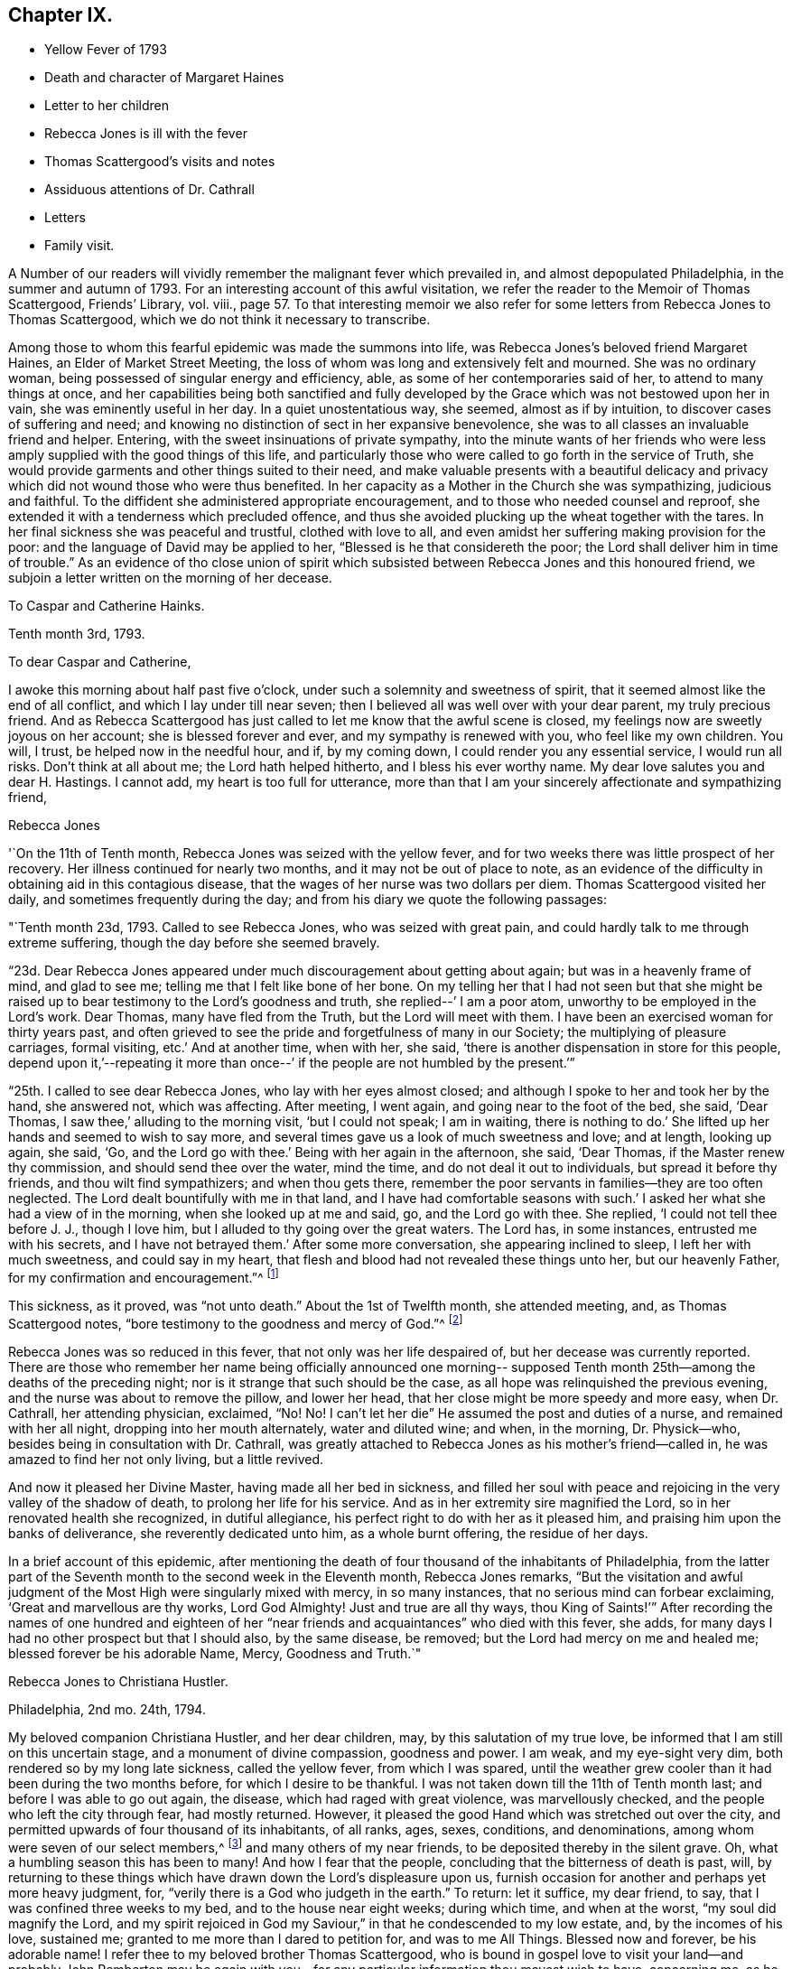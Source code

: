 == Chapter IX.

[.chapter-synopsis]
* Yellow Fever of 1793
* Death and character of Margaret Haines
* Letter to her children
* Rebecca Jones is ill with the fever
* Thomas Scattergood`'s visits and notes
* Assiduous attentions of Dr. Cathrall
* Letters
* Family visit.

A Number of our readers will vividly remember the malignant fever which prevailed in,
and almost depopulated Philadelphia, in the summer and autumn of 1793.
For an interesting account of this awful visitation,
we refer the reader to the Memoir of Thomas Scattergood, Friends`' Library, vol.
viii.,
page 57. To that interesting memoir we also refer for
some letters from Rebecca Jones to Thomas Scattergood,
which we do not think it necessary to transcribe.

Among those to whom this fearful epidemic was made the summons into life,
was Rebecca Jones`'s beloved friend Margaret Haines, an Elder of Market Street Meeting,
the loss of whom was long and extensively felt and mourned.
She was no ordinary woman, being possessed of singular energy and efficiency, able,
as some of her contemporaries said of her, to attend to many things at once,
and her capabilities being both sanctified and fully developed
by the Grace which was not bestowed upon her in vain,
she was eminently useful in her day.
In a quiet unostentatious way, she seemed, almost as if by intuition,
to discover cases of suffering and need;
and knowing no distinction of sect in her expansive benevolence,
she was to all classes an invaluable friend and helper.
Entering, with the sweet insinuations of private sympathy,
into the minute wants of her friends who were less
amply supplied with the good things of this life,
and particularly those who were called to go forth in the service of Truth,
she would provide garments and other things suited to their need,
and make valuable presents with a beautiful delicacy and
privacy which did not wound those who were thus benefited.
In her capacity as a Mother in the Church she was sympathizing, judicious and faithful.
To the diffident she administered appropriate encouragement,
and to those who needed counsel and reproof,
she extended it with a tenderness which precluded offence,
and thus she avoided plucking up the wheat together with the tares.
In her final sickness she was peaceful and trustful, clothed with love to all,
and even amidst her suffering making provision for the poor:
and the language of David may be applied to her,
"`Blessed is he that considereth the poor;
the Lord shall deliver him in time of trouble.`"
As an evidence of tho close union of spirit which subsisted
between Rebecca Jones and this honoured friend,
we subjoin a letter written on the morning of her decease.

[.embedded-content-document.letter]
--

[.letter-heading]
To Caspar and Catherine Hainks.

[.signed-section-context-open]
Tenth month 3rd, 1793.

[.salutation]
To dear Caspar and Catherine,

I awoke this morning about half past five o`'clock,
under such a solemnity and sweetness of spirit,
that it seemed almost like the end of all conflict,
and which I lay under till near seven;
then I believed all was well over with your dear parent, my truly precious friend.
And as Rebecca Scattergood has just called to let me know that the awful scene is closed,
my feelings now are sweetly joyous on her account; she is blessed forever and ever,
and my sympathy is renewed with you, who feel like my own children.
You will, I trust, be helped now in the needful hour, and if, by my coming down,
I could render you any essential service, I would run all risks.
Don`'t think at all about me; the Lord hath helped hitherto,
and I bless his ever worthy name.
My dear love salutes you and dear H. Hastings.
I cannot add, my heart is too full for utterance,
more than that I am your sincerely affectionate and sympathizing friend,

[.signed-section-signature]
Rebecca Jones

--

'`On the 11th of Tenth month, Rebecca Jones was seized with the yellow fever,
and for two weeks there was little prospect of her recovery.
Her illness continued for nearly two months, and it may not be out of place to note,
as an evidence of the difficulty in obtaining aid in this contagious disease,
that the wages of her nurse was two dollars per diem.
Thomas Scattergood visited her daily, and sometimes frequently during the day;
and from his diary we quote the following passages:

"`Tenth month 23d, 1793.
Called to see Rebecca Jones, who was seized with great pain,
and could hardly talk to me through extreme suffering,
though the day before she seemed bravely.

"`23d. Dear Rebecca Jones appeared under much discouragement about getting about again;
but was in a heavenly frame of mind, and glad to see me;
telling me that I felt like bone of her bone.
On my telling her that I had not seen but that she might be
raised up to bear testimony to the Lord`'s goodness and truth,
she replied--`' I am a poor atom, unworthy to be employed in the Lord`'s work.
Dear Thomas, many have fled from the Truth, but the Lord will meet with them.
I have been an exercised woman for thirty years past,
and often grieved to see the pride and forgetfulness of many in our Society;
the multiplying of pleasure carriages, formal visiting, etc.`'
And at another time, when with her, she said,
'`there is another dispensation in store for this people,
depend upon it,`'--repeating it more than once--`'
if the people are not humbled by the present.`'`"

"`25th. I called to see dear Rebecca Jones, who lay with her eyes almost closed;
and although I spoke to her and took her by the hand, she answered not,
which was affecting.
After meeting, I went again, and going near to the foot of the bed, she said,
'`Dear Thomas, I saw thee,`' alluding to the morning visit, '`but I could not speak;
I am in waiting, there is nothing to do.`'
She lifted up her hands and seemed to wish to say more,
and several times gave us a look of much sweetness and love; and at length,
looking up again, she said, '`Go, and the Lord go with thee.`'
Being with her again in the afternoon, she said, '`Dear Thomas,
if the Master renew thy commission, and should send thee over the water, mind the time,
and do not deal it out to individuals, but spread it before thy friends,
and thou wilt find sympathizers; and when thou gets there,
remember the poor servants in families--they are too often neglected.
The Lord dealt bountifully with me in that land,
and I have had comfortable seasons with such.`'
I asked her what she had a view of in the morning, when she looked up at me and said, go,
and the Lord go with thee.
She replied, '`I could not tell thee before J. J., though I love him,
but I alluded to thy going over the great waters.
The Lord has, in some instances, entrusted me with his secrets,
and I have not betrayed them.`'
After some more conversation, she appearing inclined to sleep,
I left her with much sweetness, and could say in my heart,
that flesh and blood had not revealed these things unto her, but our heavenly Father,
for my confirmation and encouragement.`"^
footnote:[This, as we are informed in the instructive biography of Thomas Scattergood,
was before he had disclosed his prospect to any one.]

This sickness, as it proved, was "`not unto death.`"
About the 1st of Twelfth month, she attended meeting, and, as Thomas Scattergood notes,
"`bore testimony to the goodness and mercy of God.`"^
footnote:[On page 61 of the Memoirs of Thomas Scattergood as
published in "`Friend`'s Library,`" may be seen a weighty
epistle addressed to him by R. J. bearing date 5th mo.
10th, 1794, with the endorsement--"`To be opened when at sea,
and recurred to in Great Britain and Ireland.`"]

Rebecca Jones was so reduced in this fever, that not only was her life despaired of,
but her decease was currently reported.
There are those who remember her name being officially announced one morning--
supposed Tenth month 25th--among the deaths of the preceding night;
nor is it strange that such should be the case,
as all hope was relinquished the previous evening,
and the nurse was about to remove the pillow, and lower her head,
that her close might be more speedy and more easy, when Dr. Cathrall,
her attending physician, exclaimed, "`No!
No! I can`'t let her die`" He assumed the post and duties of a nurse,
and remained with her all night, dropping into her mouth alternately,
water and diluted wine; and when, in the morning, Dr. Physick--who,
besides being in consultation with Dr. Cathrall,
was greatly attached to Rebecca Jones as his mother`'s friend--called in,
he was amazed to find her not only living, but a little revived.

And now it pleased her Divine Master, having made all her bed in sickness,
and filled her soul with peace and rejoicing in the very valley of the shadow of death,
to prolong her life for his service.
And as in her extremity sire magnified the Lord,
so in her renovated health she recognized, in dutiful allegiance,
his perfect right to do with her as it pleased him,
and praising him upon the banks of deliverance, she reverently dedicated unto him,
as a whole burnt offering, the residue of her days.

In a brief account of this epidemic,
after mentioning the death of four thousand of the inhabitants of Philadelphia,
from the latter part of the Seventh month to the second week in the Eleventh month,
Rebecca Jones remarks,
"`But the visitation and awful judgment of the
Most High were singularly mixed with mercy,
in so many instances, that no serious mind can forbear exclaiming,
'`Great and marvellous are thy works, Lord God Almighty!
Just and true are all thy ways,
thou King of Saints!`'`" After recording the names of one hundred and
eighteen of her "`near friends and acquaintances`" who died with this fever,
she adds, for many days I had no other prospect but that I should also,
by the same disease, be removed; but the Lord had mercy on me and healed me;
blessed forever be his adorable Name, Mercy, Goodness and Truth.`"

[.embedded-content-document.letter]
--

[.letter-heading]
Rebecca Jones to Christiana Hustler.

[.signed-section-context-open]
Philadelphia, 2nd mo. 24th, 1794.

My beloved companion Christiana Hustler, and her dear children, may,
by this salutation of my true love, be informed that I am still on this uncertain stage,
and a monument of divine compassion, goodness and power.
I am weak, and my eye-sight very dim, both rendered so by my long late sickness,
called the yellow fever, from which I was spared,
until the weather grew cooler than it had been during the two months before,
for which I desire to be thankful.
I was not taken down till the 11th of Tenth month last;
and before I was able to go out again, the disease, which had raged with great violence,
was marvellously checked, and the people who left the city through fear,
had mostly returned.
However, it pleased the good Hand which was stretched out over the city,
and permitted upwards of four thousand of its inhabitants, of all ranks, ages, sexes,
conditions, and denominations, among whom were seven of our select members,^
footnote:[Margaret Haines, Huson Longstreth, Daniel Offley, Samuel Lewis, Samuel Taylor,
Charles Williams, etc.
In addition to these, she notes the decease, in the fever of this year,
of the following select members, whose residence, we believe, was not in Philadelphia:
Thomas Lightfoot, Joseph Moore, Owen Jones.]
and many others of my near friends, to be deposited thereby in the silent grave.
Oh, what a humbling season this has been to many!
And how I fear that the people, concluding that the bitterness of death is past, will,
by returning to these things which have drawn down the Lord`'s displeasure upon us,
furnish occasion for another and perhaps yet more heavy judgment, for,
"`verily there is a God who judgeth in the earth.`"
To return: let it suffice, my dear friend, to say,
that I was confined three weeks to my bed, and to the house near eight weeks;
during which time, and when at the worst, "`my soul did magnify the Lord,
and my spirit rejoiced in God my Saviour,`" in that he condescended to my low estate,
and, by the incomes of his love, sustained me;
granted to me more than I dared to petition for, and was to me All Things.
Blessed now and forever, be his adorable name!
I refer thee to my beloved brother Thomas Scattergood,
who is bound in gospel love to visit your land--and probably John Pemberton may be
again with you--for any particular information thou mayest wish to have,
concerning me, as he (i.e. Thomas Scattergood) fearless of danger from infection,
was my frequent daily visitor, and was made near to my best life;
as also respecting the deplorable state of this
once joyous city during the late Visitation,
for I have no language whereby I can convey an adequate idea thereof.
And now, having been raised from the brink of the grave,
I am desirous to stand ready to answer all the requirings of my great Lord and Master,
who hath a right to do as he pleases, by, with, through and upon me,
and to whom I desire to be enabled to offer the daily tribute of thanksgiving and praise,
which is his due alone, now and forever more.

Thy letters per Deborah Darby, with others from thy daughter Sarah and other friends,
arrived whilst I was confined to my bed, and my doctor, and those about me,
detained them many days, thinking me unfit to peruse them; but when I grew better,
they all proved cordially acceptable to my poor mind.
Present my dear fellow-labourers, now in your land, with my sincere love,
and bid them quit themselves like good soldiers: be strong, and stand fast in the faith.
He who hath appointed to them this service, will not fail them nor forsake them.
Dear Job Scott is, I hear, happily gathered from further labour and pain.

My love to thee, my dear friend, and to all thy children, remains unabated.
I should have great joy in hearing that they
were all so listed under the heavenly banner,
as that, by their conduct,
they may evince this to be their resolution--Let others do as they may, as for us,
we will serve the Lord.

[.signed-section-closing]
Pray for, and pity thy poor, weak and affectionate friend,

[.signed-section-signature]
Rebecca Jones

--

[.embedded-content-document.letter]
--

[.letter-heading]
To John Gurney Bevan.

[.signed-section-context-open]
Philadelphia, 2nd mo. 11th, 1794.

[.salutation]
Dear Friend John Gurney Bevan,

Thy last acceptable letter remains unanswered,
but thou hast doubtless heard what a humbling season has in
infinite wisdom been dispensed to the inhabitants of this city,
and that upwards of four thousand have been through the prevalence of
a malignant fever deposited in the solemn "`house appointed for all
living,`"--that I expect thou and other dear friends in your land,
in whose debt I am in the epistolary line, will excuse me.
I am however now disposed to let thee know that as a monument
of Divine mercy and compassion I have been raised,
amongst many others, from the brink of the grave!
O, saith my soul,
that it may be to the praise of the holy Physician
ascribed! for had not he condescended to interpose,
and by his power check the disorder, "`I had gone down to the grave also,
I should have beheld man no more, etc.`"
I pray that I may never lose the sustaining sense of his majesty as
well as of his mercy! both were at that time marvellously in my view,
and remain unspeakably so;
that I have no words whereby I can convey an adequate idea of
what has been my lot during the progress of the disease,
yea for many weeks before I was taken down,
and after I was brought upon the bed of languishing.
Let it therefore suffice to say, that with respect to myself,
all that I petitioned for and more than I dared to crave was graciously granted:
wherefore, and for the special blessing of a resigned and quiet mind,
I desire to be helped to live and walk humbly, gratefully,
and acceptably the few remaining days of my pilgrimage,
that when the solemn summons is indeed sealed,
I may be counted worthy of a resting place with the many near
friends who are happily gathered from all sickness,
sorrow and pain!
I wish as opportunity offers to let my dear friends who are labouring
amongst you know that I often think of them with affection.

I have just heard of the death of Job Scott, in Ireland, with small pox,
and so sweet a calm succeeded the tidings, that I exclaimed thus:
"`Doubtless he is taken in great wisdom and mercy,
and I have a lively hope he is gathered in peace.`"
Many of his friends here and in his own country, New England,
will be much afflicted with the account.
As I before desired thee to impart this letter
to George and Sarah Dillwyn and Samuel Emlen,
I now add that my little handmaid, Mary Brooks,
died about one month before I was taken sick.
She lay but four days, and in that time slept much, and experienced but little pain.
The evening before she was seized, she desired me to explain to her the meaning of Abba,
Father! which when I had done she replied, that is what I thought,
but I wanted to know if I was right.
By her removal I have sustained a loss,
but I am resigned herein to a wise Providence who knew
best when to gather her innocent soul to himself.

I could stain a deal of paper with ink and tears, if my way opened so to do,
but as lit tic is required at my hand in this way, I desire to close this,
and with submission to the will of my heavenly Father, who can repair all losses,
and sanctify all his dispensations to his poor creatures,
I pray to be helped to live without carefulness,
and no longer than I may be of some use in his Church, and amongst this people.

--

Her princely host and beloved friend, Joseph Gurney Bevan, writing to her from London,
Fourth month 30th, 1794,
thus tenderly and appropriately refers to the
visitation of the previous summer and autumn:

[.embedded-content-document.letter]
--

"`I am rather cautious of what I say respecting the
sickness which prevailed last fall in your city,
lest I should speak below the standard of those
minds who have been witnesses of tho affliction,
and sharers in it; for in this case it may be eminently said, '`feeling has no fellow.`'
The soul has had an almost unaccountable knowledge of its own bitterness; and,
for the mercy of preservation and support,
has found a joy with which the stranger cannot intermeddle.
I see no solid ground of comfort at such a time,
but the blessing thou mentionest of a resigned and quiet mind, which,
although it cannot be commanded, is, nevertheless, sometimes afforded; and indeed,
from tho very circumstance of being received as a gift,
becomes more precious and consoling than if it could be.`"

--

Rebecca Jones in writing, after receipt of J. O. B`'s letter,
to Mary Bevan thus refers to the above passage,
"`The remarks in Joseph`'s letter respecting the late sickness and mortality
in this city are such as might be expected from a sensible feeling mind.
They obtained the full consent of my heart,
and have afforded it both comfort and instruction.
Our friend Samuel Emlen and I have conversed about our friends at Plow Court,
and his account confirms the persuasion of my mind,
that the Shepherd of Israel is graciously near to you.
May He be eyed and followed, in all his leadings and directions,
with that submission which becomes the sheep of his pasture, the lambs of his fold.
I rejoice in believing that you are together stepping on in the path of holy
rectitude and increasing dedication to the service of Him who intends,
I verily think, to make you strong for his work, yea,
pillars in his house to go no more out.
I hear,`" she continues, "`that Joseph has quitted business.
Of this I am glad--perhaps it is in the desire I
feel for his increasing usefulness in the family,
and that he may fill up his station therein with that dignity
which can look down upon the world freed from its shackles,
as well as its snares.`"

An impression of duty to visit, in the love of the everlasting gospel,
the families composing the Northern District Monthly Meeting,
pressing weightily upon her mind,
it is thus referred to in a letter to Thomas Scattergood, Fifth month 10th,
1794--"`When thou arrivest on the British shores, remember me,
and pray for me when thou canst, for though I have been,
through the Lord`'s ever adorable mercy, favoured to see for, and feel with thee, yet now,
under the prospect of a family visit, I am ready to sink,
and very much doubt my ability to get through to the honour of my great and good Master,
being a much poorer creature every way than thou hast any idea of.`"

This concern was weightily spread before and united with, by her friends,
in a monthly meeting capacity, in the Third month, and a minute of Fifth month 27th,
referring to the service as having been entered upon and to the "`propriety
in enlarging the number of those who should be encouraged to afford her
their aid and company,`" thus concludes--"`It is therefore agreed,
to mention to women Friends, for this service, the name of Jane Snowdon,^
footnote:[This Friend was acknowledged as a minister by
Philadelphia Quarterly Meeting in the ensuing Eighth month,
during the course of this family visit.]
and that such of the overseers--both men and women--as
may find themselves at liberty therefor,
should be encouraged to attend thereto.
Such an addition appearing to be agreeable to Rebecca`'s prospect.`"
In a letter to a friend, she thus refers to this engagement--"`I have been favoured,
beyond all expectation,
to visit the families of our Monthly Meeting--about two hundred and fifty in number.
It was almost my summer`'s work,
as my bodily and mental powers were so reduced the autumn and winter previous,
that I went on very gradually; my friends being disposed, in great sympathy and patience,
to take my pace.
Now it is got through, my heart is solaced with the evidence of peace,
and centred in reverent acknowledgment to the great and good Shepherd,
who not only put forth, but went before,
and sustained through those unavoidable baptisms which attended from day to day.
To him be the praise of his own works--I am an unprofitable servant.`"
To another friend she says, respecting this visit, "`I was mercifully helped through it,
and though I began in a very enfeebled state of body, and little and low in mind,
and was obliged to stop in very wet and hot weather, yet our elders, etc.,
who gave up to accompany me, held out in the patience, and,
through the Lord`'s adorable goodness, I was enabled to get through,
to the peace of my own mind, with the sentence of an Unprofitable Servant.`"

[.embedded-content-document.letter]
--

[.letter-heading]
Rebecca Jones to Joseph Williams.

[.signed-section-context-open]
Philadelphia 6th mo., 1794.

[.salutation]
Dear Friend, Joseph Williams,

Nothing but the love and esteem I bear thee and thine,
and the fear of being thought ungrateful,
could induce one in my present weak state--in
every sense--to set about writing at this time.
Of my late situation, thou must have heard; also, how we, in this city,
have been visited; and this, I should have thought,
would plead for my not having written to thee lately:
but I find by a letter to James Pemberton,
that thou art for "`exacting the uttermost farthing,`" so I will send what I have,
and thou must forgive me the whole debt.

I hope, that by this time, my beloved brother, Thomas Scattergood,
is arrived on the British shore, and that dear John Pemberton will be there shortly,
as he embarked about the 27th ultimo.
May they, with those before separated from us for the gospel`'s sake,
be helped every way to finish the work given them to do, and in the Master`'s time,
be restored to us, with the wages of unshaken peace.
I am, through the Lord`'s goodness, so far restored in my health,
as to be engaged in a family visit here, though I get on but slowly,
not daring to go out much in wet weather; yet trust I am in the way of my duty Godwards,
and pray that the few fleeting days that remain to me,
may be filled up with increasing dedication of heart to the service of Him, who hath,
in so marvellous a manner, raised me from the brink of the grave,
and is now and forever worthy to be obeyed in all things.

We are in expectation of shortly seeing Deborah Darby and R. Young;
they are on the return from their journey southward,
where I hear they have laboured faithfully, and where, I have no doubt,
they have had a pretty full share of suffering, both of body and mind.
It is likely, from accounts received,
that dear Martha Routh is on her passage hither with William Rotch and family;
but what port in America they intend for, I know not; New England likely,
for William Rotch, belongs there.

I wish thou wouldst learn to give without expecting returns from me;
that would be truly noble; and tell me how Robert Grubb, Mary Dudley, S. Shackleton,
and E. Pim come on--how Clonmell school flourishes, with other interesting accounts;
and whether Sarah Grubb`'s works are reprinted, with any addition or alteration thereof.

[.signed-section-closing]
Believe me to be unchangeably thy assured friend and little sister in the Truth,

[.signed-section-signature]
Rebecca Jones

[.postscript]
N+++.+++ B. I omitted, in due place, to mention another ambassador, viz., David Sands,
from the government of New York,
who has obtained certificates to make a religious visit to Friends in Europe.
He is a near friend of mine.
Surely, there is still a precious seed left in these lands,
or so many would not be constrained to visit you.
May their labours be more availing than those of some, who also have done their best.
And mayest thou, my dear friend, be encouraged to hold fast,
and occupy with the precious gift, which thou hast received;
that so the Lord`'s work may prosper in thy hand,
and thy evening close with the sweet reward due to faithfulness.

--

The arrival of the Friends referred to in the above letter is thus noticed
in the Epistle to London from the Women`'s Y. M. of Philadelphia,
(1794,) the draft of which is in Rebecca Jones`'s handwriting.

"`We have had the acceptable company,
and partaken of the Gospel labours of our
endeared friends Deborah Darby and Rebecca Young,
in the several sittings of this meeting,
and are also bound to give thanks to the Father of mercies,
on hearing that our dear friends Samuel Emlen, John Wigham, Martha Routh, etc.,
are safely arrived at Boston in New England--so that the exclamation
of the Royal Psalmist is feelingly adopted by some of our minds,--`'
How excellent is thy loving kindness oh Lord!--therefore the children
of men put their trust under the shadow of thy wings.`"
Unto whom we desire to render thanks, giving and praise, both now and forever.`"
